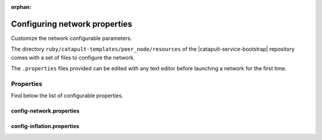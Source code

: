 :orphan:

.. post:: 30 Oct, 2019
    :category: Network
    :excerpt: 1
    :nocomments:

##############################
Configuring network properties
##############################

Customize the network configurable parameters.

The directory ``ruby/catapult-templates/peer_node/resources`` of the |catapult-service-bootstrap| repository comes with a set of files to configure the network.

The ``.properties`` files provided can be edited with any text editor before launching a network for the first time.

**********
Properties
**********

Find below the list of configurable properties.

config-network.properties
=========================

.. csv-table::
    :header: "Property", "Type", "Description", "Default"
    :delim: ;

    **network**; ; ;
    identifier; NetworkIdentifier; Network identifier.; mijin-test
    nodeEqualityStrategy; NodeIdentityEqualityStrategy; Node equality strategy.; host
    publicKey; Key; Nemesis public key.; B4F12E7C9F6946091E2CB8B6D3A12B50D17CCBBF646386EA27CE2946A7423DCF
    generationHash; catapult::GenerationHash; Nemesis generation hash.; 57F7DA205008026C776CB6AED843393F04CD458E0AA2D9F1D5F31A402072B2D6
    **chain**; ; ;
    enableVerifiableState; bool; Set to true if block chain should calculate state hashes so that state is fully verifiable at each block.; true
    enableVerifiableReceipts; bool; Set to true if block chain should calculate receipts so that state changes are fully verifiable at each block.; true
    currencyMosaicId; MosaicId; Mosaic id used as primary chain currency.; 0x0DC6'7FBE'1CAD'29E3
    harvestingMosaicId; MosaicId; Mosaic id used to provide harvesting ability.; 0x2651'4E2A'1EF3'3824
    blockGenerationTargetTime; utils::TimeSpan; Targeted time between blocks.; 15s
    blockTimeSmoothingFactor; uint32_t; *Note*: A higher value makes the network more biased. *Note*: This can lower security because it will increase the influence of time relative to importance.; 3000
    importanceGrouping; uint64_t; Number of blocks that should be treated as a group for importance purposes. *Note*: Importances will only be calculated at blocks that are multiples of this grouping number.; 39
    importanceActivityPercentage; uint8_t; Percentage of importance resulting from fee generation and beneficiary usage.; 5
    maxRollbackBlocks; uint32_t; Maximum number of blocks that can be rolled back.; 40
    maxDifficultyBlocks; uint32_t; Maximum number of blocks to use in a difficulty calculation.; 60
    defaultDynamicFeeMultiplier; BlockFeeMultiplier; Default multiplier to use for dynamic fees.; 10'000
    maxTransactionLifetime; utils::TimeSpan; Maximum lifetime a transaction can have before it expires.; 24h
    maxBlockFutureTime; utils::TimeSpan; Maximum future time of a block that can be accepted.; 500ms
    initialCurrencyAtomicUnits; Amount; Initial currency atomic units available in the network.; 8'998'999'998'000'000
    maxMosaicAtomicUnits; Amount; Maximum atomic units (total-supply * 10 ^ divisibility) of a mosaic allowed in the network.; 9'000'000'000'000'000
    totalChainImportance; Importance; Total whole importance units available in the network.; 15'000'000
    minHarvesterBalance; Amount; Minimum number of harvesting mosaic atomic units needed for an account to be eligible for harvesting.; 500
    harvestBeneficiaryPercentage; uint8_t; Percentage of the harvested fee that is collected by the beneficiary account.; 10
    blockPruneInterval; uint32_t; Number of blocks between cache pruning.; 360
    maxTransactionsPerBlock; uint32_t; Maximum number of transactions per block.; 200'000
    **plugin:catapult.plugins.accountlink**; ; ;
    dummy; ; ; to trigger plugin load
    **plugin:catapult.plugins.aggregate**; ; ;
    maxTransactionsPerAggregate; uint32_t; Maximum number of transactions per aggregate.; 1'000
    maxCosignaturesPerAggregate; uint8_t; Maximum number of cosignatures per aggregate.; 15
    enableStrictCosignatureCheck; bool; Set to true if cosignatures must exactly match component signers. Set to false if cosignatures should be validated externally.; false
    enableBondedAggregateSupport; bool; Set to true if bonded aggregates should be allowed. Set to false if bonded aggregates should be rejected.; true
    maxBondedTransactionLifetime; utils::TimeSpan; Maximum lifetime a bonded transaction can have before it expires.; 48h
    **plugin:catapult.plugins.lockhash**; ; ;
    lockedFundsPerAggregate; Amount; Amount that has to be locked per aggregate in partial cache.; 10'000'000
    maxHashLockDuration; utils::BlockSpan; Maximum number of blocks for which a hash lock can exist.; 2d
    **plugin:catapult.plugins.locksecret**; ; ;
    maxSecretLockDuration; utils::BlockSpan; Maximum number of blocks for which a secret lock can exist.; 30d
    minProofSize; uint16_t; Minimum size of a proof in bytes.; 1
    maxProofSize; uint16_t; Maximum size of a proof in bytes.; 1000
    **plugin:catapult.plugins.metadata**; ; ;
    maxValueSize; uint16_t; Maximum metadata value size.; 1024
    **plugin:catapult.plugins.mosaic**; ; ;
    maxMosaicsPerAccount; uint16_t; Maximum number of mosaics that an account can own.; 10'000
    maxMosaicDuration; utils::BlockSpan; Maximum mosaic duration.; 3650d
    maxMosaicDivisibility; uint8_t; Maximum mosaic divisibility.; 6
    mosaicRentalFeeSinkPublicKey; Key; Public key of the mosaic rental fee sink account.; 53E140B5947F104CABC2D6FE8BAEDBC30EF9A0609C717D9613DE593EC2A266D3
    mosaicRentalFee; Amount; Mosaic rental fee.; 500
    **plugin:catapult.plugins.multisig**; ; ;
    maxMultisigDepth; uint8_t; Maximum number of multisig levels.; 3
    maxCosignatoriesPerAccount; uint8_t; Maximum number of cosignatories per account.; 10
    maxCosignedAccountsPerAccount; uint8_t; Maximum number of accounts a single account can cosign.; 5
    **plugin:catapult.plugins.namespace**; ; ;
    maxNameSize; uint8_t; Maximum namespace name size.; 64
    maxChildNamespaces; uint16_t; Maximum number of children for a root namespace.; 500
    maxNamespaceDepth; uint8_t; Maximum namespace depth.; 3
    minNamespaceDuration; utils::BlockSpan; Minimum namespace duration.; 1m
    maxNamespaceDuration; utils::BlockSpan; Maximum namespace duration.; 365d
    namespaceGracePeriodDuration; utils::BlockSpan; Grace period during which time only the previous owner can renew an expired namespace.; 2m
    reservedRootNamespaceNames; unordered_set<string>; Reserved root namespaces that cannot be claimed.; xem, nem, user, account, org, com, biz, net, edu, mil, gov, info
    namespaceRentalFeeSinkPublicKey; Key; Public key of the namespace rental fee sink account.; 3E82E1C1E4A75ADAA3CBA8C101C3CD31D9817A2EB966EB3B511FB2ED45B8E262
    rootNamespaceRentalFeePerBlock; Amount; Root namespace rental fee per block.; 1
    childNamespaceRentalFee; Amount; Child namespace rental fee.; 100
    **plugin:catapult.plugins.restrictionaccount**; ; ;
    maxAccountRestrictionValues; uint16_t; Maximum number of account restriction values.; 512
    **plugin:catapult.plugins.restrictionmosaic**; ; ;
    maxMosaicRestrictionValues; uint8_t; Maximum number of mosaic restriction values.; 20
    **plugin:catapult.plugins.transfer**; ; ;
    maxMessageSize; uint16_t; Maximum transaction message size.; 1024


config-inflation.properties
===========================

.. csv-table::
    :header: "Property", "Type", "Description", "Default"
    :delim: ;

    **inflation**; ; ;
    starting-at-height-1; ; ; 100
    starting-at-height-10000; ; ; 0

.. |catapult-service-bootstrap| raw:: html

   <a href="https://github.com/tech-bureau/catapult-service-bootstrap" target="_blank">Catapult Service Bootstrap</a>
